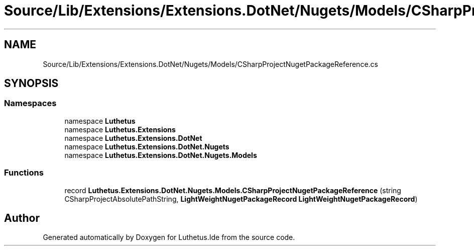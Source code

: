 .TH "Source/Lib/Extensions/Extensions.DotNet/Nugets/Models/CSharpProjectNugetPackageReference.cs" 3 "Version 1.0.0" "Luthetus.Ide" \" -*- nroff -*-
.ad l
.nh
.SH NAME
Source/Lib/Extensions/Extensions.DotNet/Nugets/Models/CSharpProjectNugetPackageReference.cs
.SH SYNOPSIS
.br
.PP
.SS "Namespaces"

.in +1c
.ti -1c
.RI "namespace \fBLuthetus\fP"
.br
.ti -1c
.RI "namespace \fBLuthetus\&.Extensions\fP"
.br
.ti -1c
.RI "namespace \fBLuthetus\&.Extensions\&.DotNet\fP"
.br
.ti -1c
.RI "namespace \fBLuthetus\&.Extensions\&.DotNet\&.Nugets\fP"
.br
.ti -1c
.RI "namespace \fBLuthetus\&.Extensions\&.DotNet\&.Nugets\&.Models\fP"
.br
.in -1c
.SS "Functions"

.in +1c
.ti -1c
.RI "record \fBLuthetus\&.Extensions\&.DotNet\&.Nugets\&.Models\&.CSharpProjectNugetPackageReference\fP (string CSharpProjectAbsolutePathString, \fBLightWeightNugetPackageRecord\fP \fBLightWeightNugetPackageRecord\fP)"
.br
.in -1c
.SH "Author"
.PP 
Generated automatically by Doxygen for Luthetus\&.Ide from the source code\&.
